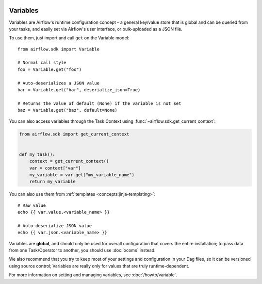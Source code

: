  .. Licensed to the Apache Software Foundation (ASF) under one
    or more contributor license agreements.  See the NOTICE file
    distributed with this work for additional information
    regarding copyright ownership.  The ASF licenses this file
    to you under the Apache License, Version 2.0 (the
    "License"); you may not use this file except in compliance
    with the License.  You may obtain a copy of the License at

 ..   http://www.apache.org/licenses/LICENSE-2.0

 .. Unless required by applicable law or agreed to in writing,
    software distributed under the License is distributed on an
    "AS IS" BASIS, WITHOUT WARRANTIES OR CONDITIONS OF ANY
    KIND, either express or implied.  See the License for the
    specific language governing permissions and limitations
    under the License.

Variables
=========

Variables are Airflow's runtime configuration concept - a general key/value store that is global and can be queried from your tasks, and easily set via Airflow's user interface, or bulk-uploaded as a JSON file.

To use them, just import and call ``get`` on the Variable model::

    from airflow.sdk import Variable

    # Normal call style
    foo = Variable.get("foo")

    # Auto-deserializes a JSON value
    bar = Variable.get("bar", deserialize_json=True)

    # Returns the value of default (None) if the variable is not set
    baz = Variable.get("baz", default=None)

You can also access variables through the Task Context using
:func:`~airflow.sdk.get_current_context`:

.. code-block:: python

    from airflow.sdk import get_current_context


    def my_task():
        context = get_current_context()
        var = context["var"]
        my_variable = var.get("my_variable_name")
        return my_variable

You can also use them from :ref:`templates <concepts:jinja-templating>`::

    # Raw value
    echo {{ var.value.<variable_name> }}

    # Auto-deserialize JSON value
    echo {{ var.json.<variable_name> }}

Variables are **global**, and should only be used for overall configuration that covers the entire installation; to pass data from one Task/Operator to another, you should use :doc:`xcoms` instead.

We also recommend that you try to keep most of your settings and configuration in your Dag files, so it can be versioned using source control; Variables are really only for values that are truly runtime-dependent.

For more information on setting and managing variables, see :doc:`/howto/variable`.
